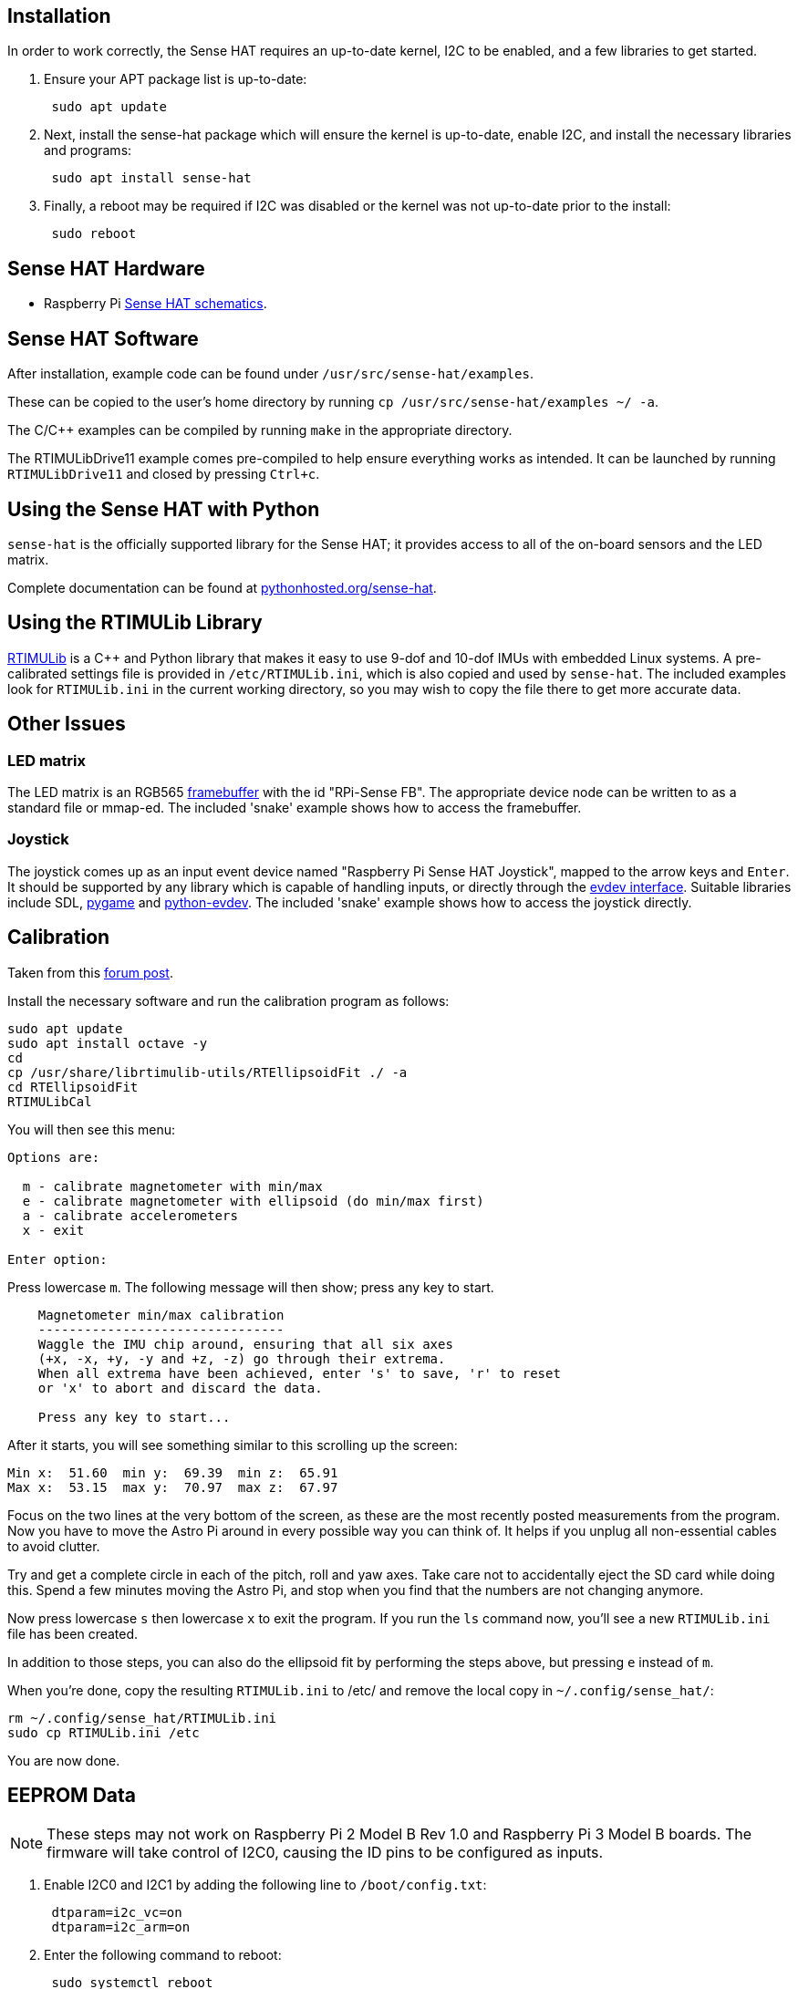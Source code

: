 == Installation
:pp: {plus}{plus}

In order to work correctly, the Sense HAT requires an up-to-date kernel, I2C to be enabled, and a few libraries to get started.

. Ensure your APT package list is up-to-date:
+
[,bash]
----
 sudo apt update
----

. Next, install the sense-hat package which will ensure the kernel is up-to-date, enable I2C, and install the necessary libraries and programs:
+
[,bash]
----
 sudo apt install sense-hat
----

. Finally, a reboot may be required if I2C was disabled or the kernel was not up-to-date prior to the install:
+
[,bash]
----
 sudo reboot
----

== Sense HAT Hardware

* Raspberry Pi https://datasheets.raspberrypi.org/sense-hat/sense-hat-schematics.pdf[Sense HAT schematics].

== Sense HAT Software

After installation, example code can be found under `/usr/src/sense-hat/examples`.

These can be copied to the user's home directory by running `cp /usr/src/sense-hat/examples ~/ -a`.

The C/C{pp} examples can be compiled by running `make` in the appropriate directory.

The RTIMULibDrive11 example comes pre-compiled to help ensure everything works as intended. It can be launched by running `RTIMULibDrive11` and closed by pressing `Ctrl+c`.

== Using the Sense HAT with Python

`sense-hat` is the officially supported library for the Sense HAT; it provides access to all of the on-board sensors and the LED matrix.

Complete documentation can be found at https://pythonhosted.org/sense-hat/[pythonhosted.org/sense-hat].

== Using the RTIMULib Library

https://github.com/RPi-Distro/RTIMULib[RTIMULib] is a C{pp} and Python library that makes it easy to use 9-dof and 10-dof IMUs with embedded Linux systems. A pre-calibrated settings file is provided in `/etc/RTIMULib.ini`, which is also copied and used by `sense-hat`. The included examples look for `RTIMULib.ini` in the current working directory, so you may wish to copy the file there to get more accurate data.

== Other Issues

=== LED matrix

The LED matrix is an RGB565 https://www.kernel.org/doc/Documentation/fb/framebuffer.txt[framebuffer] with the id "RPi-Sense FB". The appropriate device node can be written to as a standard file or mmap-ed. The included 'snake' example shows how to access the framebuffer.

=== Joystick

The joystick comes up as an input event device named "Raspberry Pi Sense HAT Joystick", mapped to the arrow keys and `Enter`. It should be supported by any library which is capable of handling inputs, or directly through the https://www.kernel.org/doc/Documentation/input/input.txt[evdev interface]. Suitable libraries include SDL, http://www.pygame.org/docs/[pygame] and https://python-evdev.readthedocs.org/en/latest/[python-evdev]. The included 'snake' example shows how to access the joystick directly.

== Calibration

Taken from this https://www.raspberrypi.org/forums/viewtopic.php?f=104&t=109064&p=750616#p810193[forum post].

Install the necessary software and run the calibration program as follows:

----
sudo apt update
sudo apt install octave -y
cd
cp /usr/share/librtimulib-utils/RTEllipsoidFit ./ -a
cd RTEllipsoidFit
RTIMULibCal
----

You will then see this menu:

....
Options are:

  m - calibrate magnetometer with min/max
  e - calibrate magnetometer with ellipsoid (do min/max first)
  a - calibrate accelerometers
  x - exit

Enter option:
....

Press lowercase `m`. The following message will then show; press any key to start.

----
    Magnetometer min/max calibration
    --------------------------------
    Waggle the IMU chip around, ensuring that all six axes
    (+x, -x, +y, -y and +z, -z) go through their extrema.
    When all extrema have been achieved, enter 's' to save, 'r' to reset
    or 'x' to abort and discard the data.

    Press any key to start...
----

After it starts, you will see something similar to this scrolling up the screen:

 Min x:  51.60  min y:  69.39  min z:  65.91
 Max x:  53.15  max y:  70.97  max z:  67.97

Focus on the two lines at the very bottom of the screen, as these are the most recently posted measurements from the program.
Now you have to move the Astro Pi around in every possible way you can think of. It helps if you unplug all non-essential cables to avoid clutter.

Try and get a complete circle in each of the pitch, roll and yaw axes. Take care not to accidentally eject the SD card while doing this. Spend a few minutes moving the Astro Pi, and stop when you find that the numbers are not changing anymore.

Now press lowercase `s` then lowercase `x` to exit the program. If you run the `ls` command now, you'll see a new `RTIMULib.ini` file has been created.

In addition to those steps, you can also do the ellipsoid fit by performing the steps above, but pressing `e` instead of `m`.

When you're done, copy the resulting `RTIMULib.ini` to /etc/ and remove the local copy in `~/.config/sense_hat/`:

 rm ~/.config/sense_hat/RTIMULib.ini
 sudo cp RTIMULib.ini /etc

You are now done.

== EEPROM Data

NOTE: These steps may not work on Raspberry Pi 2 Model B Rev 1.0 and Raspberry Pi 3 Model B boards. The firmware will take control of I2C0, causing the ID pins to be configured as inputs.

. Enable I2C0 and I2C1 by adding the following line to `/boot/config.txt`:
+
----
 dtparam=i2c_vc=on
 dtparam=i2c_arm=on
----

. Enter the following command to reboot:
+
[,bash]
----
 sudo systemctl reboot
----

. Download and build the flash tool:
+
[,bash]
----
 git clone https://github.com/raspberrypi/hats.git
 cd hats/eepromutils
 make
----

=== Reading

. EEPROM data can be read with the following command:
+
[,bash]
----
 sudo ./eepflash.sh -f=sense_read.eep -t=24c32 -r
----

=== Writing

WARNING: Please note that this operation is potentially dangerous, and is not needed for the everyday user. The steps below are provided for debugging purposes only. If an error occurs, the HAT may no longer be automatically detected.

. Download EEPROM settings and build the `.eep` binary:
+
[,bash]
----
 wget https://github.com/raspberrypi/rpi-sense/raw/master/eeprom/eeprom_settings.txt -O sense_eeprom.txt
 ./eepmake sense_eeprom.txt sense.eep /boot/overlays/rpi-sense-overlay.dtb
----

. Disable write protection:
+
[,bash]
----
 i2cset -y -f 1 0x46 0xf3 1
----

. Write the EEPROM data:
+
[,bash]
----
 sudo ./eepflash.sh -f=sense.eep -t=24c32 -w
----

. Re-enable write protection:
+
[,bash]
----
 i2cset -y -f 1 0x46 0xf3 0
----
